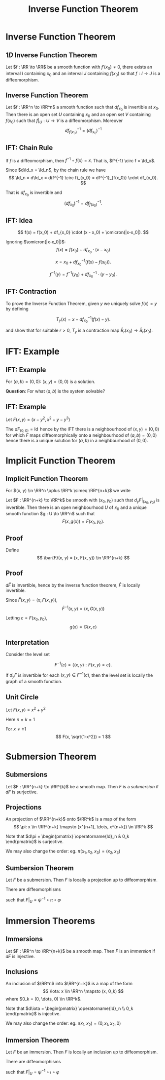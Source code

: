 #+TITLE: Inverse Function Theorem
#+OPTIONS: toc:nil num:nil

* Inverse Function Theorem
** \(1D\) Inverse Function Theorem

#+BEGIN_env thm
Let \(f : \RR \to \RR\) be a smooth function with \(f'(x_0) \ne 0\), there exists an interval \(I\) containing \(x_0\) and an interval \(J\) containing \(f(x_0)\) so that \(f : I \to J\) is a diffeomorphism.
#+END_env

** Inverse Function Theorem

#+BEGIN_env thm
Let \(f : \RR^n \to \RR^n\) a smooth function such that \(df_{x_0}\) is invertible at \(x_0\). Then there is an open set \(U\) containing \(x_0\) and an open set \(V\) containing \(f(x_0)\) such that \(f|_U : U \to V\) is a diffeomorphism. Moreover
\[
df^{-1}_{f(x_0)} = (df_{x_0})^{-1}
\]
#+END_env

** IFT: Chain Rule

If \(f\) is a diffeomorphism, then \(f^{-1} \circ f (x) = x\). That is, \(f^{-1} \circ f = \Id_x\).

Since \(d\Id_x = \Id_n\), by the chain rule we have
\[
\Id_n = d\Id_x = d(f^{-1} \circ f)_{x_0} = df^{-1}_{f(x_0)} \cdot df_{x_0}.
\]

That is \(df_{x_0}\) is invertible and
\[
(df_{x_0})^{-1} = df^{-1}_{f(x_0)}.
\]

** IFT: Idea

\[
f(x) = f(x_0) + df_{x_0} \cdot (x - x_0) + \omicron(|x-x_0|).
\]

Ignoring \(\omicron(|x-x_0|)\):
\[
f(x) = f(x_0) + df_{x_0} \cdot (x - x_0)
\]

\[
x = x_0 + df_{x_0}^{-1} (f(x) - f(x_0)).
\]

\[
f^{-1}(y) = f^{-1}(y_0) + df_{x_0}^{-1} \cdot (y - y_0).
\]

** IFT: Contraction

To prove the Inverse Function Theorem, given \(y\) we uniquely solve \(f(x) = y\) by defining

\[
T_y (x) = x - df_{x_0}^{-1} (f(x) - y).
\]

and show that for suitable \(r > 0\), \(T_y\) is a contraction map \(\bar{B}_r(x_0) \to \bar{B}_r(x_0)\).

* IFT: Example
** IFT: Example

\begin{equation*}
\begin{cases}
x - y^2 &= a \\
x^2 + y + y^3 &= b
\end{cases}
\end{equation*}

For \((a, b) = (0, 0)\): \((x, y) = (0, 0)\) is a solution.

*Question*: For what \((a, b)\) is the system solvable?

** IFT: Example

Let \(F(x, y) = (x - y^2, x^2 + y - y^3)\)

\begin{equation*}
dF = \begin{pmatrix}
1 & -2y \\
2x & 1 - 3y^2
\end{pmatrix}
\end{equation*}

The \(dF_{(0, 0)} = \operatorname{Id}\) hence by the IFT there is a neighbourhood of \((x, y) = (0, 0)\) for which \(F\) maps diffeomorphically onto a neighbourhood of \((a, b) = (0, 0)\) hence there is a unique solution for \((a, b)\) in a neighbourhood of \((0, 0)\).

* Implicit Function Theorem
** Implicit Function Theorem

For \((x, y) \in \RR^n \oplus \RR^k \simeq \RR^{n+k}\) we write
\begin{equation*}
dF = \begin{pmatrix} d_x F & d_y F \end{pmatrix}
\end{equation*}

#+BEGIN_env thm
Let \(F : \RR^{n+k} \to \RR^k\) be smooth with \((x_0, y_0)\) such that \(d_y F|_{(x_0, y_0)}\) is invertible. Then there is an open neighbourhood \(U\) of \(x_0\) and a unique smooth function \(g : U \to \RR^n\) such that
\[
F(x, g(x)) = F(x_0, y_0).
\]
#+END_env

** Proof

Define
\[
\bar{F}(x, y) = (x, F(x, y)) \in \RR^{n+k}
\]

\begin{equation*}
d\bar{F} = \begin{pmatrix}
\operatorname{Id}_n & 0 \\
d_x F & d_y F
\end{pmatrix}
\end{equation*}

** Proof

\(d\bar{F}\) is invertible, hence by the inverse function theorem, \(\bar{F}\) is locally invertible.

Since \(\bar{F}(x, y) = (x, F(x, y))\),
\[
\bar{F}^{-1}(x, y) = (x, G(x, y))
\]

Letting \(c = F(x_0,y_0)\),
\[
g(x) = G(x, c)
\]

** Interpretation

Consider the level set

\[
F^{-1}(c) = \lbrace (x, y) : F(x, y) = c \rbrace.
\]

If \(d_y F\) is invertible for each \((x, y) \in F^{-1}(c)\), then the level set is locally the graph of a smooth function.

** Unit Circle

#+BEGIN_env eg
Let \(F(x, y) = x^2 + y^2\)

Here \(n=k=1\)

\begin{equation*}
dF = \begin{pmatrix} 2x & 2y \end{pmatrix}
\end{equation*}

For \(x \neq \pm 1\)
\[
F(x, \sqrt{1-x^2}) = 1
\]
#+END_env

* Submersion Theorem
** Submersions

#+BEGIN_env defn
Let \(F : \RR^{n+k} \to \RR^{k}\) be a smooth map. Then \(F\) is a /submersion/ if \(dF\) is surjective.
#+END_env

\begin{equation*}
\begin{split}
dF \text{ surjective} & \Leftrightarrow \text{Maximal Rank} \\
& \Leftrightarrow \operatorname{rnk} dF = k = \operatorname{dim} \operatorname{coDom} (dF) \\
& \Leftrightarrow \operatorname{dim} \ker dF = n
\end{split}
\end{equation*}

** Projections

An projection of \(\RR^{n+k}\) onto \(\RR^k\) is a map of the form
\[
\pi: x \in \RR^{n+k} \mapsto (x^{n+1}, \dots, x^{n+k}) \in \RR^k
\]

Note that \(d\pi = \begin{pmatrix} \operatorname{Id}_n & 0_k \end{pmatrix}\) is surjective.

We may also change the order: eg. \(\pi(x_1, x_2, x_3) = (x_2, x_3)\)
** Sumbersion Theorem

#+BEGIN_env thm
Let \(F\) be a submersion. Then \(F\) is locally a projection up to diffeomorphism.
#+END_env

There are diffeomorphisms
\begin{align*}
\varphi & : U \subseteq \RR^{n+k} \to V \subseteq \RR^{n+k} \\
\psi & : W \subseteq \RR^k \to Z \subseteq \RR^k \\
\end{align*}
such that \(F|_U = \psi^{-1} \circ \pi \circ \varphi\)

* Immersion Theorems
** Immersions

#+BEGIN_env defn
Let \(F : \RR^n \to \RR^{n+k}\) be a smooth map. Then \(F\) is an /immersion/ if \(dF\) is injective.
#+END_env

\begin{equation*}
\begin{split}
dF \text{ injective} & \Leftrightarrow \text{Maximal Rank} \\
& \Leftrightarrow \operatorname{rnk} dF = n = \operatorname{dim} \operatorname{Dom} (dF) \\
& \Leftrightarrow \operatorname{dim} \ker dF = 0
\end{split}
\end{equation*}

** Inclusions

An inclusion of \(\RR^n\) into \(\RR^{n+k}\) is a map of the form
\[
\iota: x \in \RR^n \mapsto (x, 0_k)
\]
where \(0_k = (0, \dots, 0) \in \RR^k\).

Note that \(d\iota = \begin{pmatrix} \operatorname{Id}_n \\ 0_k \end{pmatrix}\) is injective.

We may also change the order: eg. \(\iota(x_1, x_2) = (0, x_1, x_2, 0)\)

** Immersion Theorem

#+BEGIN_env thm
Let \(F\) be an immersion. Then \(F\) is locally an inclusion up to diffeomorphism.
#+END_env

There are diffeomorphisms
\begin{align*}
\varphi & : U \subseteq \RR^n \to V \subseteq \RR^n \\
\psi & : W \subseteq \RR^{n+k} \to Z \subseteq \RR^{n+k} \\
\end{align*}
such that \(F|_U = \psi^{-1} \circ \iota \circ \varphi\)
